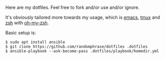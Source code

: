 Here are my dotfiles. Feel free to fork and/or use and/or ignore.

It's obviously tailored more towards my usage, which is [[https://www.gnu.org/software/emacs/][emacs]], [[https://github.com/tmux/tmux][tmux]] and [[http://www.zsh.org/][zsh]] with [[https://github.com/robbyrussell/oh-my-zsh][oh-my-zsh]].

Basic setup is:

#+BEGIN_EXAMPLE
$ sudo apt install ansible
$ git clone https://github.com/randomphrase/dotfiles .dotfiles
$ ansible-playbook --ask-become-pass .dotfiles/playbook/homedir.yml
#+END_EXAMPLE


